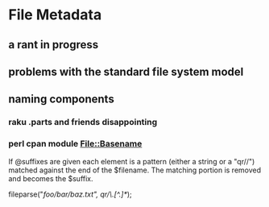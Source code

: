* File Metadata
** a rant in progress
** problems with the standard file system model
*** 

** naming components

*** raku .parts and friends disappointing
*** perl cpan module File::Basename

           If @suffixes are given each element is a pattern (either a string
           or a "qr//") matched against the end of the $filename.  The
           matching portion is removed and becomes the $suffix.

                # On Unix returns ("baz", "/foo/bar/", ".txt")
                fileparse("/foo/bar/baz.txt", qr/\.[^.]*/);
